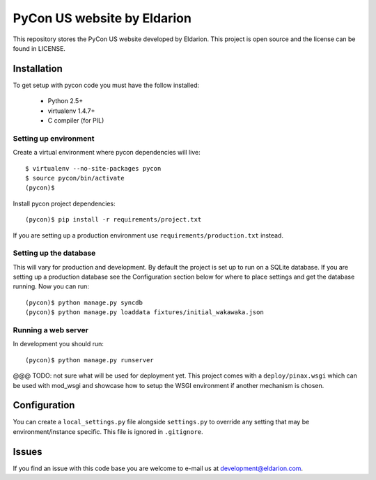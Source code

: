 ============================
PyCon US website by Eldarion
============================

This repository stores the PyCon US website developed by Eldarion. This
project is open source and the license can be found in LICENSE.


Installation
============

To get setup with pycon code you must have the follow installed:

 * Python 2.5+
 * virtualenv 1.4.7+
 * C compiler (for PIL)

Setting up environment
----------------------

Create a virtual environment where pycon dependencies will live::

    $ virtualenv --no-site-packages pycon
    $ source pycon/bin/activate
    (pycon)$

Install pycon project dependencies::

    (pycon)$ pip install -r requirements/project.txt

If you are setting up a production environment use
``requirements/production.txt`` instead.

Setting up the database
-----------------------

This will vary for production and development. By default the project is set
up to run on a SQLite database. If you are setting up a production database
see the Configuration section below for where to place settings and get the
database running. Now you can run::

    (pycon)$ python manage.py syncdb
    (pycon)$ python manage.py loaddata fixtures/initial_wakawaka.json

Running a web server
--------------------

In development you should run::

    (pycon)$ python manage.py runserver

@@@ TODO: not sure what will be used for deployment yet. This project comes
with a ``deploy/pinax.wsgi`` which can be used with mod_wsgi and showcase how
to setup the WSGI environment if another mechanism is chosen.


Configuration
=============

You can create a ``local_settings.py`` file alongside ``settings.py`` to
override any setting that may be environment/instance specific. This file is
ignored in ``.gitignore``.


Issues
======

If you find an issue with this code base you are welcome to e-mail us at
development@eldarion.com.